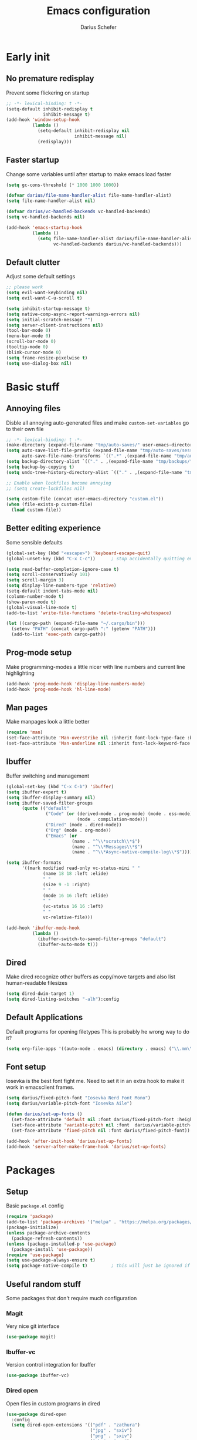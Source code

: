 #+TITLE: Emacs configuration
#+AUTHOR: Darius Schefer
#+PROPERTY: header-args:emacs-lisp :tangle init.el :mkdirp yes
#+STARTUP: show2levels

* Early init
** No premature redisplay
Prevent some flickering on startup

#+begin_src emacs-lisp :tangle early-init.el
;; -*- lexical-binding: t -*-
(setq-default inhibit-redisplay t
              inhibit-message t)
(add-hook 'window-setup-hook
          (lambda ()
            (setq-default inhibit-redisplay nil
                          inhibit-message nil)
            (redisplay)))
#+end_src

** Faster startup
Change some variables until after startup to make emacs load faster

#+begin_src emacs-lisp :tangle early-init.el
(setq gc-cons-threshold (* 1000 1000 1000))

(defvar darius/file-name-handler-alist file-name-handler-alist)
(setq file-name-handler-alist nil)

(defvar darius/vc-handled-backends vc-handled-backends)
(setq vc-handled-backends nil)

(add-hook 'emacs-startup-hook
          (lambda ()
            (setq file-name-handler-alist darius/file-name-handler-alist
                  vc-handled-backends darius/vc-handled-backends)))
#+end_src

** Default clutter
Adjust some default settings

#+begin_src emacs-lisp :tangle early-init.el
;; please work
(setq evil-want-keybinding nil)
(setq evil-want-C-u-scroll t)

(setq inhibit-startup-message t)
(setq native-comp-async-report-warnings-errors nil)
(setq initial-scratch-message "")
(setq server-client-instructions nil)
(tool-bar-mode 0)
(menu-bar-mode 0)
(scroll-bar-mode 0)
(tooltip-mode 0)
(blink-cursor-mode 0)
(setq frame-resize-pixelwise t)
(setq use-dialog-box nil)
#+end_src

* Basic stuff
** Annoying files
Disble all annoying auto-generated files and make ~custom-set-variables~ go to their own file

#+begin_src emacs-lisp
;; -*- lexical-binding: t -*-
(make-directory (expand-file-name "tmp/auto-saves/" user-emacs-directory) t)
(setq auto-save-list-file-prefix (expand-file-name "tmp/auto-saves/sessions/" user-emacs-directory)
      auto-save-file-name-transforms `((".*" ,(expand-file-name "tmp/auto-saves/" user-emacs-directory) t)))
(setq backup-directory-alist `(("." . ,(expand-file-name "tmp/backups/" user-emacs-directory))))
(setq backup-by-copying t)
(setq undo-tree-history-directory-alist `(("." . ,(expand-file-name "tmp/undo" user-emacs-directory))))

;; Enable when lockfiles become annoying
;; (setq create-lockfiles nil)

(setq custom-file (concat user-emacs-directory "custom.el"))
(when (file-exists-p custom-file)
  (load custom-file))
#+end_src

** Better editing experience
Some sensible defaults

#+begin_src emacs-lisp
(global-set-key (kbd "<escape>") 'keyboard-escape-quit)
(global-unset-key (kbd "C-x C-c"))      ; stop accidentally quitting emacs

(setq read-buffer-completion-ignore-case t)
(setq scroll-conservatively 101)
(setq scroll-margin 3)
(setq display-line-numbers-type 'relative)
(setq-default indent-tabs-mode nil)
(column-number-mode t)
(show-paren-mode t)
(global-visual-line-mode t)
(add-to-list 'write-file-functions 'delete-trailing-whitespace)

(let ((cargo-path (expand-file-name "~/.cargo/bin")))
  (setenv "PATH" (concat cargo-path ":" (getenv "PATH")))
  (add-to-list 'exec-path cargo-path))
#+end_src

** Prog-mode setup
Make programming-modes a little nicer with line numbers and current line highlighting

#+begin_src emacs-lisp
(add-hook 'prog-mode-hook 'display-line-numbers-mode)
(add-hook 'prog-mode-hook 'hl-line-mode)
#+end_src

** Man pages
Make manpages look a little better

#+begin_src emacs-lisp
(require 'man)
(set-face-attribute 'Man-overstrike nil :inherit font-lock-type-face :bold t)
(set-face-attribute 'Man-underline nil :inherit font-lock-keyword-face :underline t)
#+end_src

** Ibuffer
Buffer switching and management

#+begin_src emacs-lisp
(global-set-key (kbd "C-x C-b") 'ibuffer)
(setq ibuffer-expert t)
(setq ibuffer-display-summary nil)
(setq ibuffer-saved-filter-groups
      (quote (("default"
               ("Code" (or (derived-mode . prog-mode) (mode . ess-mode)
                           (mode . compilation-mode)))
               ("Dired" (mode . dired-mode))
               ("Org" (mode . org-mode))
               ("Emacs" (or
                         (name . "^\\*scratch\\*$")
                         (name . "^\\*Messages\\*$")
                         (name . "^\\*Async-native-compile-log\\*$")))))))

(setq ibuffer-formats
      '((mark modified read-only vc-status-mini " "
              (name 18 18 :left :elide)
              " "
              (size 9 -1 :right)
              " "
              (mode 16 16 :left :elide)
              " "
              (vc-status 16 16 :left)
              " "
              vc-relative-file)))

(add-hook 'ibuffer-mode-hook
          (lambda ()
            (ibuffer-switch-to-saved-filter-groups "default")
            (ibuffer-auto-mode t)))
#+end_src

** Dired
Make dired recognize other buffers as copy/move targets and also list human-readable filesizes

#+begin_src emacs-lisp
(setq dired-dwim-target 1)
(setq dired-listing-switches "-alh"):config
#+end_src

** Default Applications
Default programs for opening filetypes
This is probably he wrong way to do it?

#+begin_src emacs-lisp
(setq org-file-apps '((auto-mode . emacs) (directory . emacs) ("\\.mm\\'" . default) ("\\.x?html?\\'" . default) ("\\.pdf\\'" . "zathura %s")))
#+end_src

** Font setup
Iosevka is the best font fight me.
Need to set it in an extra hook to make it work in emacsclient frames.

#+begin_src emacs-lisp
(setq darius/fixed-pitch-font "Iosevka Nerd Font Mono")
(setq darius/variable-pitch-font "Iosevka Aile")

(defun darius/set-up-fonts ()
  (set-face-attribute 'default nil :font darius/fixed-pitch-font :height 150)
  (set-face-attribute 'variable-pitch nil :font  darius/variable-pitch-font :weight 'regular)
  (set-face-attribute 'fixed-pitch nil :font darius/fixed-pitch-font))

(add-hook 'after-init-hook 'darius/set-up-fonts)
(add-hook 'server-after-make-frame-hook 'darius/set-up-fonts)
#+end_src

* Packages
** Setup
Basic ~package.el~ config

#+begin_src emacs-lisp
(require 'package)
(add-to-list 'package-archives '("melpa" . "https://melpa.org/packages/") t)
(package-initialize)
(unless package-archive-contents
  (package-refresh-contents))
(unless (package-installed-p 'use-package)
  (package-install 'use-package))
(require 'use-package)
(setq use-package-always-ensure t)
(setq package-native-compile t)         ; this will just be ignored if native-comp isn't available
#+end_src

** Useful random stuff
Some packages that don't require much configuration

*** Magit
Very nice git interface

#+begin_src emacs-lisp
(use-package magit)
#+end_src

*** Ibuffer-vc
Version control integration for Ibuffer

#+begin_src emacs-lisp
(use-package ibuffer-vc)
#+end_src
*** Dired open
Open files in custom programs in dired

#+begin_src emacs-lisp
(use-package dired-open
  :config
  (setq dired-open-extensions '(("pdf" . "zathura")
                                ("jpg" . "sxiv")
                                ("png" . "sxiv")
                                ("mkv" . "mpv")
                                ("mp4" . "mpv"))))
#+end_src
*** Marginalia
Usful info in the minibuffer

#+begin_src emacs-lisp
(use-package marginalia
  :init (marginalia-mode))
#+end_src

*** Rainbow-mode
Colorize strings like #a7c080

#+begin_src emacs-lisp
(use-package rainbow-mode
  :init (rainbow-mode)
  :diminish rainbow-mode)
#+end_src

*** Consult
Some nice additional completing-read stuff

#+begin_src emacs-lisp
(use-package consult)
#+end_src

*** Undo-tree
Tree-like undo functionality

#+begin_src emacs-lisp
(use-package undo-tree
  :diminish
  :config (global-undo-tree-mode))
#+end_src

*** Which-key

#+begin_src emacs-lisp
(use-package which-key
  :init (which-key-mode)
  :diminish which-key-mode)
#+end_src

*** Expand-region

#+begin_src emacs-lisp
(use-package expand-region
  :bind (("M-[" . er/expand-region)
         ("C-(" . er/mark-outside-pairs)))
#+end_src

** Git-gutter
Some highlights in the gutter to show git status

#+begin_src emacs-lisp
(use-package git-gutter
  :diminish
  :init
  (setq
   git-gutter:update-interval 0
   git-gutter:modified-sign "│"
   git-gutter:added-sign "│"
   git-gutter:deleted-sign "│")
  :config
  (set-face-foreground 'git-gutter:modified "#7fbbb3")
  :hook (prog-mode . git-gutter-mode))
#+end_src

** Paredit
Make editing parentheses easier

#+begin_src emacs-lisp
(use-package evil-paredit)
(use-package paredit)

(autoload 'enable-paredit-mode "paredit" "Turn on pseudo-structural editing of Lisp code." t)
(add-hook 'emacs-lisp-mode-hook       #'enable-paredit-mode)
(add-hook 'lisp-mode-hook             #'enable-paredit-mode)
(add-hook 'scheme-mode-hook           #'enable-paredit-mode)
#+end_src

** Evil
Not really a fan but text editing is even worse without it.
I have no idea what needs to go in ~:init~ and what in ~:config~

#+begin_src emacs-lisp
(use-package evil
  :init
  (evil-mode 1)
  :config
  (evil-set-undo-system 'undo-tree)
  (setq evil-mode-line-format nil))	; no <N> indicator in modeline

;; Make RET still follow links in org mode
(with-eval-after-load 'evil-maps
  (define-key evil-motion-state-map (kbd "RET") nil))

(use-package evil-collection
  :after evil
  :config (evil-collection-init))
#+end_src

** General
Setup keybindings

#+begin_src emacs-lisp
(use-package general
  :config (general-evil-setup)

  (general-create-definer darius/leader-keys
    :states '(normal visual)
    :keymaps 'override
    :prefix "SPC")

  (darius/leader-keys
   "SPC" '(switch-to-buffer             :wk "Switch to buffer")
   "/"   '(consult-line                 :wk "Consult line")
   "d"   '(dired                        :wk "Dired")
   "p"   '(consult-yank-from-kill-ring  :wk "Paste from history")
   "x"   '(execute-extended-command     :wk "M-x"))

  (darius/leader-keys
   "b"   '(:ignore t                    :wk "Buffer")
   "b b" '(ibuffer                      :wk "Ibuffer")
   "b f" '(consult-buffer               :wk "Find")
   "b k" '(kill-buffer                  :wk "Kill")
   "b w" '(widen                        :wk "Widen"))

  (darius/leader-keys
   "c"   '(:ignore t                    :wk "Compiler")
   "c c" '(compile                      :wk "Compile")
   "c e" '(consult-compile-error        :wk "Goto error")
   "c r" '(recompile                    :wk "Recompile"))

  (darius/leader-keys
   "f"   '(:ignore t                    :wk "Find")
   "f d" '(consult-fd                   :wk "Consult fd")
   "f f" '(find-file                    :wk "File")
   "f g" '(consult-ripgrep              :wk "Grep")
   "f i" '(consult-imenu-multi          :wk "Imenu")
   "f m" '(man                          :wk "Manpage"))

  (darius/leader-keys
   "g"   '(:ignore t                    :wk "Git")
   "g n" '(git-gutter:next-hunk         :wk "Next hunk")
   "g p" '(git-gutter:previous-hunk     :wk "Previous hunk")
   "g s" '(magit-status                 :wk "Status")
   "g v" '(git-gutter:popup-hunk        :wk "View hunk"))

  (darius/leader-keys
   "h"   '(:ignore t                    :wk "Help")
   "h f" '(describe-function            :wk "Function")
   "h k" '(describe-key                 :wk "Key")
   "h v" '(describe-variable            :wk "Variable"))

  (darius/leader-keys
   "l"   '(:ignore t                    :wk "LaTeX")
   "l e" '(LaTeX-environment            :wk "Environment")
   "l m" '(TeX-insert-macro             :wk "Macro")
   "l s" '(LaTeX-section                :wk "Section"))

  (darius/leader-keys
   "o"   '(:ignore t                    :wk "Org")
   "o a" '(org-agenda                   :wk "Agenda")
   "o c" '(org-ctrl-c-ctrl-c            :wk "C-c C-c")
   "o d" '(org-deadline                 :wk "Deadline")
   "o f" '(consult-org-agenda           :wk "Find in Agenda")
   "o h" '(consult-org-heading          :wk "Heading")

   "o l"   '(:ignore t                  :wk "Link")
   "o l i" '(org-insert-link            :wk "Insert")
   "o l y" '(org-store-link             :wk "Store")

   "o n"   '(:ignore t                  :wk "Narrow")
   "o n s" '(org-narrow-to-subtree      :wk "Subtree")

   "o p" '(org-priority                 :wk "Priority")
   "o s" '(org-schedule                 :wk "Schedule")
   "o t" '(org-todo                     :wk "Todo")
   "o y" '(org-store-link               :wk "Copy link"))

  (darius/leader-keys
   "w"   '(:ignore t                    :wk "Window")
   "w h" '(evil-window-left             :wk "Left")
   "w j" '(evil-window-down             :wk "Down")
   "w k" '(evil-window-up               :wk "Up")
   "w l" '(evil-window-right            :wk "Right")
   "w n" '(evil-window-new              :wk "New")
   "w o" '(delete-other-windows         :wk "Delete others")
   "w q" '(evil-quit                    :wk "Quit")
   "w r" '(evil-window-rotate-downwards :wk "Quit")
   "w w" '(evil-window-next             :wk "Next"))

  (darius/leader-keys
   "z"   '(:ignore t                    :wk "Citation")
   "z d" '(citar-dwim                   :wk "Dwim")
   "z i" '(citar-insert-citation        :wk "Insert")
   "z o" '(citar-open                   :wk "Open")))
#+end_src

** Org
Some org-mode tweaks

#+begin_src emacs-lisp
(use-package org-modern
:config (global-org-modern-mode))

(defun darius/org-setup ()
  (setq org-directory "~/Notes")
  (setq org-default-notes-file (concat org-directory "/scratch.org"))
  (setq org-agenda-files '("~/Notes"))
  (setq org-todo-keywords '((sequence "TODO" "IN-PROGRESS" "WAITING" "DONE")))
  (setq org-return-follows-link t))

(defun darius/org-font-setup ()
  (custom-set-faces '(org-document-title ((t (:height 1.3)))))
  ;; Larger font size for some headings
  (dolist (face '((org-level-1 . 1.15)
                  (org-level-2 . 1.1)
                  (org-level-3 . 1.05)
                  (org-level-4 . 1.0)
                  (org-level-5 . 1.0)
                  (org-level-6 . 1.0)
                  (org-level-7 . 1.0)
                  (org-level-8 . 1.0)))
    (set-face-attribute (car face) nil :font darius/fixed-pitch-font :weight 'regular :height (cdr face))))

(use-package org
  :config
  (darius/org-setup)
  (darius/org-font-setup)
  (setq org-src-preserve-indentation nil
        org-edit-src-content-indentation 0)
  (setq org-ellipsis "▾")
  ;; Bullets for list items
  (font-lock-add-keywords 'org-mode
                          '(("^ *\\([-]\\) "
                             (0 (prog1 () (compose-region (match-beginning 1) (match-end 1) "•")))))))

(add-hook 'org-mode-hook 'org-indent-mode)

;; Fix weird internal link behavior
(with-eval-after-load 'org-ctags (setq org-open-link-functions nil))
#+end_src

** LaTeX and Citar
Work with citations
Also requires auctex

#+begin_src emacs-lisp
(use-package tex
  :ensure auctex)

(use-package citar
  :custom
  (citar-bibliography '("~/Documents/library.bib")))
#+end_src

** Completion at point
Corfu for in-buffer completion

#+begin_src emacs-lisp
(use-package corfu
  :custom
  (corfu-cycle t)
  (corfu-auto nil)
  (corfu-auto-prefix 0)
  (corfu-auto-delay 0)
  (corfu-separator ?\s)          ;; Orderless field separator
  ;; (corfu-quit-at-boundary nil)   ;; Never quit at completion boundary
  ;; (corfu-quit-no-match nil)      ;; Never quit, even if there is no match
  ;; (corfu-preview-current nil)    ;; Disable current candidate preview
  ;; (corfu-preselect 'prompt)      ;; Preselect the prompt
  ;; (corfu-on-exact-match nil)     ;; Configure handling of exact matches
  ;; (corfu-scroll-margin 5)        ;; Use scroll margin

  :bind
  (:map corfu-map
        ("C-n" . corfu-next)
        ("C-p" . corfu-previous)
        ("RET" . nil))

  :init (global-corfu-mode))

;; A few more useful configurations...
(use-package emacs
  :init
  ;; TAB cycle if there are only few candidates
  (setq completion-cycle-threshold 3)

  ;; Emacs 28: Hide commands in M-x which do not apply to the current mode.
  ;; Corfu commands are hidden, since they are not supposed to be used via M-x.
  ;; (setq read-extended-command-predicate
  ;;       #'command-completion-default-include-p)

  ;; Enable indentation+completion using the TAB key.
  ;; `completion-at-point' is often bound to M-TAB.
  (setq tab-always-indent 'complete))
#+end_src

** Minibuffer completion
Set up vertico, orderless and savehist and tweak some emacs completion defaults

#+begin_src emacs-lisp
(use-package vertico
  :init (vertico-mode))

(use-package orderless
  :init
  ;; Configure a custom style dispatcher (see the Consult wiki)
  ;; (setq orderless-style-dispatchers '(+orderless-consult-dispatch orderless-affix-dispatch)
  ;;       orderless-component-separator #'orderless-escapable-split-on-space)
  (setq completion-styles '(substring orderless basic)
	completion-category-defaults nil
	completion-category-overrides '((file (styles partial-completion)))))

(use-package emacs
  :init
  ;; Add prompt indicator to `completing-read-multiple'.
  ;; We display [CRM<separator>], e.g., [CRM,] if the separator is a comma.
  (defun crm-indicator (args)
    (cons (format "[CRM%s] %s"
		  (replace-regexp-in-string
		   "\\`\\[.*?]\\*\\|\\[.*?]\\*\\'" ""
		   crm-separator)
		  (car args))
	  (cdr args)))
  (advice-add #'completing-read-multiple :filter-args #'crm-indicator)

  ;; Do not allow the cursor in the minibuffer prompt
  (setq minibuffer-prompt-properties
	'(read-only t cursor-intangible t face minibuffer-prompt))
  (add-hook 'minibuffer-setup-hook #'cursor-intangible-mode)

  ;; Emacs 28: Hide commands in M-x which do not work in the current mode.
  ;; Vertico commands are hidden in normal buffers.
  ;; (setq read-extended-command-predicate
  ;;       #'command-completion-default-include-p)

  ;; Enable recursive minibuffers
  (setq enable-recursive-minibuffers t))

(use-package savehist
  :init (savehist-mode))
#+end_src

** Colorscheme
The most important thing tbh.
doom-everforest theme depends on the ~doom-themes~ package
- [ ] Get rid of ~doom-themes~ dependency

#+begin_src emacs-lisp
(add-to-list 'custom-theme-load-path "~/.emacs.d/doom-everforest-theme")
(setq doom-everforest-background "hard")
(use-package doom-themes
:config
(doom-themes-org-config)
(setq doom-themes-enable-italic nil))

(defun darius/set-buffer-name-color (window)
  "Color the filename in the currently selected buffer based on whether it's modified and dim it in inactive buffers"
  (with-current-buffer (window-buffer window)
    (if (not (eq (current-buffer) (window-buffer (selected-window))))
        (face-remap-set-base 'mode-line-buffer-id '(:foreground "#414b50"))
      (if (buffer-modified-p)
        (face-remap-set-base 'mode-line-buffer-id '(:foreground "#e67e80"))
        (face-remap-set-base 'mode-line-buffer-id '(:foreground "#a7c080"))))))

(add-hook 'post-command-hook (lambda () (walk-windows #'darius/set-buffer-name-color nil t)))

(load-theme 'doom-everforest t)
#+end_src

** Diminish
Get rid of some clutter in the modeline
Doesn't work properly if it's not all the way at the end for some reason

#+begin_src emacs-lisp
(use-package diminish
  :diminish visual-line-mode
  :diminish auto-revert-mode
  :diminish evil-collection-unimpaired-mode)
#+end_src

* Languages
Programming language specific stuff

** Haskell
The one and only

#+begin_src emacs-lisp
(use-package haskell-mode
:init
(setq flymake-allowed-file-name-masks '())
  :config
  (let ((my-ghcup-path (expand-file-name "~/.ghcup/bin")))
    (setenv "PATH" (concat my-ghcup-path ":" (getenv "PATH")))
    (add-to-list 'exec-path my-ghcup-path))
  (let ((my-cabal-path (expand-file-name "~/.cabal/bin")))
    (setenv "PATH" (concat my-cabal-path ":" (getenv "PATH")))
    (add-to-list 'exec-path my-cabal-path))
  :bind (:map haskell-mode-map
              ("M-n" . 'haskell-goto-next-error)
              ("M-p" . 'haskell-goto-prev-error)))
#+end_src

* Window Management
Emacs as an X window manager!

#+begin_src emacs-lisp
(use-package exwm)
#+end_src

** Custom functions
Some functions to make stuff easier

#+begin_src emacs-lisp
(defun darius/get_executables_in_path ()
  (split-string (shell-command-to-string "dmenu_path") "\n"))

(defun darius/run ()
  (interactive)
  (let* ((option (completing-read "Run: " (darius/get_executables_in_path))))
    (start-process option nil option))) ;; re-use option for process name as well

(defun darius/exwm-update-class ()
  (exwm-workspace-rename-buffer exwm-class-name))

(defun darius/exwm-update-title ()
  (pcase exwm-class-name
    ("firefox" (exwm-workspace-rename-buffer (format "Firefox: %s" exwm-title)))))

(defun darius/run-in-background (command)
  (let ((command-parts (split-string command "[ ]+")))
    (apply #'call-process `(,(car command-parts) nil 0 nil ,@(cdr command-parts)))))

(defun darius/set-volume (amount)
  "Set the system volume to the AMOUNT string using pactl"
  (let ((command (format "pactl -- set-sink-volume @DEFAULT_SINK@ %s" amount)))
    (start-process-shell-command command nil command)))

(defun darius/volume-up-percent (amount)
  "Increase system volume by AMOUNT percent"
  (darius/set-volume (format "+%d%%" amount)))

(defun darius/volume-down-percent (amount)
  "Decrease system volume by AMOUNT percent"
  (darius/set-volume (format "-%d%%" amount)))

(defun darius/volume-mute ()
  "Mute system volume using pactl"
  (let ((command "pactl -- set-sink-mute @DEFAULT_SINK@ toggle"))
    (start-process-shell-command command nil command)))

(defun darius/mic-mute ()
  "Mute the microphone using pactl"
  (let ((command "pactl -- set-source-mute 0 toggle"))
    (start-process-shell-command command nil command)))

(defun darius/set-brightness (amount)
  "Pass AMOUNT string to brightnessctl"
  (let ((command (format "brightnessctl s %s" amount)))
    (start-process-shell-command command nil command)))

(defun darius/brightness-up (amount)
  "Increase screen brightness by AMOUNT"
  (darius/set-brightness (format "%d+" amount)))

(defun darius/brightness-down (amount)
  "Decrease screen brightness by AMOUNT"
  (darius/set-brightness (format "%d-" amount)))

(defun darius/lock-screen ()
  "Lock the screen using i3lock"
  (start-process-shell-command "~/.config/i3/lock.sh" nil "~/.config/i3/lock.sh"))

(defun darius/trackpad-toggle ()
  "Disable the trackpad using xinput"
  (start-process-shell-command "~/Dotfiles/scripts/toggle_trackpad.sh" nil "~/Dotfiles/scripts/toggle_trackpad.sh"))
#+end_src

** Startup hook
Hook that runs on EXWM startup, setting up keybindings and some other things

#+begin_src emacs-lisp
(defun darius/exwm-init-hook ()
  ;; Make workspace 1 be the one where we land at startup
  (exwm-workspace-switch-create 1)

  ;; Show battery status in the mode line
  (display-battery-mode 1)

  ;; Launch apps that will run in the background
  (darius/run-in-background "nm-applet"))

;; Screen lock
(exwm-input-set-key (kbd "C-s-l") (lambda () (interactive) (darius/lock-screen)))

;; Media Keys
(exwm-input-set-key (kbd "<XF86AudioRaiseVolume>") (lambda () (interactive) (darius/volume-up-percent 5)))
(exwm-input-set-key (kbd "<XF86AudioLowerVolume>") (lambda () (interactive) (darius/volume-down-percent 5)))
(exwm-input-set-key (kbd "<XF86AudioMute>") (lambda () (interactive) (darius/volume-mute)))
(exwm-input-set-key (kbd "<XF86AudioMicMute>") (lambda () (interactive) (darius/mic-mute)))
(exwm-input-set-key (kbd "<XF86MonBrightnessUp>") (lambda () (interactive) (darius/brightness-up 20)))
(exwm-input-set-key (kbd "<XF86MonBrightnessDown>") (lambda () (interactive) (darius/brightness-down 20)))
(exwm-input-set-key (kbd "<XF86Favorites>") (lambda () (interactive) (darius/trackpad-toggle)))
#+end_src

** EXWM setup
EXWM config stuff

#+begin_src emacs-lisp
(use-package exwm
  :config
  ;; Set the default number of workspaces
  (setq exwm-workspace-number 10)

  ;; When EXWM starts up, do some extra configuration
  (add-hook 'exwm-init-hook #'darius/exwm-init-hook)

  ;; When window "class" updates, use it to set the buffer name
  ;; Also update firefox buffer name based on window title
  (add-hook 'exwm-update-class-hook #'darius/exwm-update-class)
  (add-hook 'exwm-update-title-hook #'darius/exwm-update-title)

  ;; Rebind CapsLock to Ctrl
  ;; (start-process-shell-command "xmodmap" nil "xmodmap ~/.emacs.d/exwm/Xmodmap")

  ;; Set the screen resolution (update this to be the correct resolution for your screen!)
  (require 'exwm-randr)
  (exwm-randr-enable)
  ;; (start-process-shell-command "xrandr" nil "xrandr --output Virtual-1 --primary --mode 2048x1152 --pos 0x0 --rotate normal")

  ;; Load the system tray before exwm-init
  (require 'exwm-systemtray)
  (exwm-systemtray-enable)

  ;; These keys should always pass through to Emacs
  (setq exwm-input-prefix-keys
        '(?\C-x
          ?\C-u
          ?\C-h
          ?\C-w ;; Evil window management
          ?\M-x
          ?\M-`
          ?\M-&
          ?\M-:
          ?\C-\ ))  ;; Ctrl+Space

  ;; Ctrl+Q will enable the next key to be sent directly
  (define-key exwm-mode-map [?\C-q] 'exwm-input-send-next-key)

  ;; Set up global key bindings.  These always work, no matter the input state!
  ;; Keep in mind that changing this list after EXWM initializes has no effect.
  (setq exwm-input-global-keys
        `(
          ;; Reset to line-mode (C-c C-k switches to char-mode via exwm-input-release-keyboard)
          ([?\s-r] . exwm-reset)

          ;; Move between windows
          ([?\s-h] . windmove-left)
          ([?\s-j] . windmove-down)
          ([?\s-k] . windmove-up)
          ([?\s-l] . windmove-right)

          ;; Launch applications via shell command
          ([?\s-d] . (lambda ()
                       (interactive)
                       (darius/run)))

          ([?\s-&] . (lambda (command)
                       (interactive (list (read-shell-command "$: ")))
                       (start-process-shell-command command nil command)))

          ;; Switch workspace
          ([?\s-w] . exwm-workspace-switch)

          ;; 's-N': Switch to certain workspace with Super (Win) plus a number key (0 - 9)
          ,@(mapcar (lambda (i)
                      `(,(kbd (format "s-%d" i)) .
                        (lambda ()
                          (interactive)
                          (exwm-workspace-switch-create ,i))))
                    (number-sequence 0 9)))))
#+end_src
